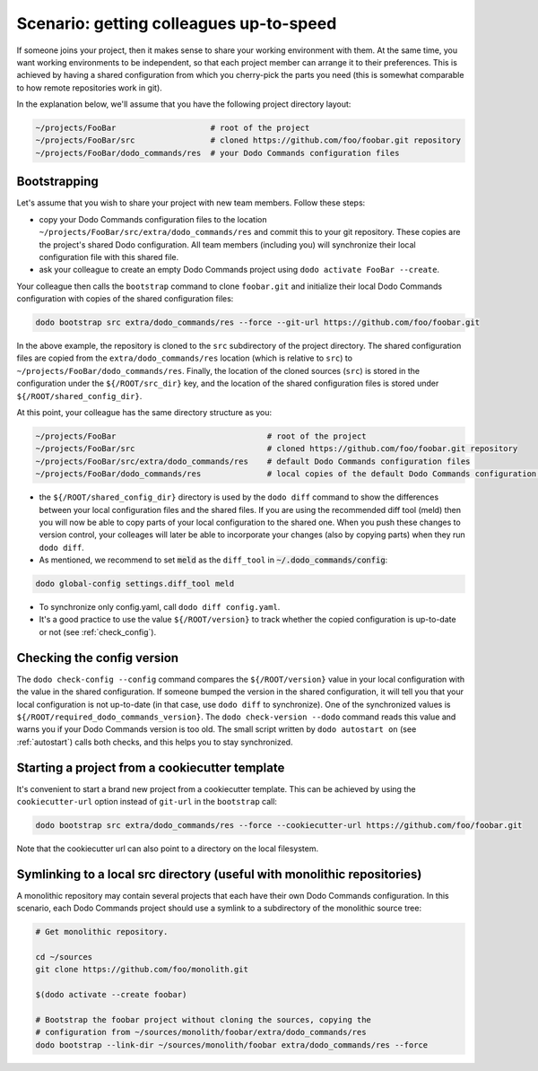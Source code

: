 .. _sharing_projects:

****************************************
Scenario: getting colleagues up-to-speed
****************************************

If someone joins your project, then it makes sense to share your working environment with them. At the same time, you want working environments to be independent, so that each project member can arrange it to their preferences. This is achieved by having a shared configuration from which you cherry-pick the parts you need (this is somewhat comparable to how remote repositories work in git).

In the explanation below, we'll assume that you have the following project directory layout:

.. code-block:: bash

    ~/projects/FooBar                    # root of the project
    ~/projects/FooBar/src                # cloned https://github.com/foo/foobar.git repository
    ~/projects/FooBar/dodo_commands/res  # your Dodo Commands configuration files

Bootstrapping
=============

Let's assume that you wish to share your project with new team members. Follow these steps:

- copy your Dodo Commands configuration files to the location ``~/projects/FooBar/src/extra/dodo_commands/res`` and commit this to your git repository. These copies are the project's shared Dodo configuration. All team members (including you) will synchronize their local configuration file with this shared file.

- ask your colleague to create an empty Dodo Commands project using ``dodo activate FooBar --create``.

Your colleague then calls the ``bootstrap`` command to clone ``foobar.git`` and initialize their local Dodo Commands configuration with copies of the shared configuration files:

.. code-block:: bash

    dodo bootstrap src extra/dodo_commands/res --force --git-url https://github.com/foo/foobar.git

In the above example, the repository is cloned to the ``src`` subdirectory of the project directory. The shared configuration files are copied from the ``extra/dodo_commands/res`` location (which is relative to ``src``) to ``~/projects/FooBar/dodo_commands/res``. Finally, the location of the cloned sources (``src``) is stored in the configuration under the ``${/ROOT/src_dir}`` key, and the location of the shared configuration files is stored under ``${/ROOT/shared_config_dir}``.

At this point, your colleague has the same directory structure as you:

.. code-block:: bash

    ~/projects/FooBar                                # root of the project
    ~/projects/FooBar/src                            # cloned https://github.com/foo/foobar.git repository
    ~/projects/FooBar/src/extra/dodo_commands/res    # default Dodo Commands configuration files
    ~/projects/FooBar/dodo_commands/res              # local copies of the default Dodo Commands configuration files

- the ``${/ROOT/shared_config_dir}`` directory is used by the ``dodo diff`` command to show the differences between your local configuration files and the shared files. If you are using the recommended diff tool (meld) then you will now be able to copy parts of your local configuration to the shared one. When you push these changes to version control, your colleages will later be able to incorporate your changes (also by copying parts) when they run ``dodo diff``.

- As mentioned, we recommend to set :code:`meld` as the ``diff_tool`` in :code:`~/.dodo_commands/config`:

.. code-block:: bash

    dodo global-config settings.diff_tool meld

- To synchronize only config.yaml, call ``dodo diff config.yaml``.

- It's a good practice to use the value ``${/ROOT/version}`` to track whether the copied configuration is up-to-date or not (see :ref:`check_config`).


.. _check_config:

Checking the config version
===========================

The ``dodo check-config --config`` command compares the ``${/ROOT/version}`` value in your local configuration with the value in the shared configuration. If someone bumped the version in the shared configuration, it will tell you that your local configuration is not up-to-date (in that case, use ``dodo diff`` to synchronize).
One of the synchronized values is ``${/ROOT/required_dodo_commands_version}``. The ``dodo check-version --dodo`` command reads this value and warns you if your Dodo Commands version is too old. The small script written by ``dodo autostart on`` (see :ref:`autostart`) calls both checks, and this helps you to stay synchronized.


Starting a project from a cookiecutter template
===============================================

It's convenient to start a brand new project from a cookiecutter template. This can be achieved by using the ``cookiecutter-url`` option instead of ``git-url`` in the ``bootstrap`` call:

.. code-block:: bash

    dodo bootstrap src extra/dodo_commands/res --force --cookiecutter-url https://github.com/foo/foobar.git

Note that the cookiecutter url can also point to a directory on the local filesystem.


Symlinking to a local src directory (useful with monolithic repositories)
=========================================================================

A monolithic repository may contain several projects that each have their own Dodo Commands configuration. In this scenario, each Dodo Commands project should use a symlink to a subdirectory of the monolithic source tree:

.. code-block:: bash

    # Get monolithic repository.

    cd ~/sources
    git clone https://github.com/foo/monolith.git

    $(dodo activate --create foobar)

    # Bootstrap the foobar project without cloning the sources, copying the
    # configuration from ~/sources/monolith/foobar/extra/dodo_commands/res
    dodo bootstrap --link-dir ~/sources/monolith/foobar extra/dodo_commands/res --force
